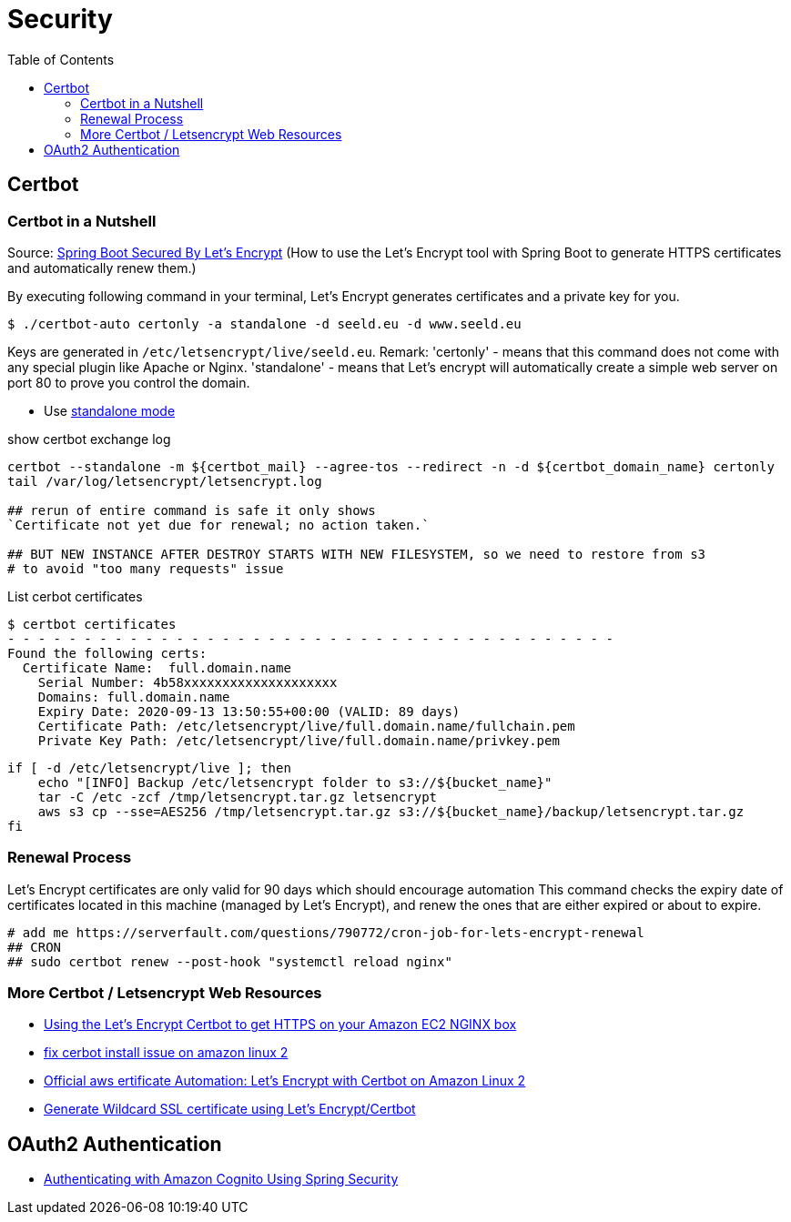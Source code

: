 = Security
:toc:

== Certbot
=== Certbot in a Nutshell

Source: https://dzone.com/articles/spring-boot-secured-by-lets-encrypt[Spring Boot Secured By Let's Encrypt]
(How to use the Let's Encrypt tool with Spring Boot to generate HTTPS certificates and automatically renew them.)

By executing following command in your terminal, Let's Encrypt generates certificates and a private key for you.

```
$ ./certbot-auto certonly -a standalone -d seeld.eu -d www.seeld.eu
```
Keys are generated in `/etc/letsencrypt/live/seeld.eu`.
Remark: 'certonly' - means that this command does not come with any special plugin like Apache or Nginx. 'standalone' -  means that Let's encrypt will automatically create a simple web server on port 80 to prove you control the domain.


* Use https://certbot.eff.org/docs/using.html#standalone[standalone mode]

show certbot exchange log

[source]
----
certbot --standalone -m ${certbot_mail} --agree-tos --redirect -n -d ${certbot_domain_name} certonly
tail /var/log/letsencrypt/letsencrypt.log

## rerun of entire command is safe it only shows
`Certificate not yet due for renewal; no action taken.`

## BUT NEW INSTANCE AFTER DESTROY STARTS WITH NEW FILESYSTEM, so we need to restore from s3
# to avoid "too many requests" issue
----

List cerbot certificates

[source]
----
$ certbot certificates
- - - - - - - - - - - - - - - - - - - - - - - - - - - - - - - - - - - - - - - -
Found the following certs:
  Certificate Name:  full.domain.name
    Serial Number: 4b58xxxxxxxxxxxxxxxxxxxx
    Domains: full.domain.name
    Expiry Date: 2020-09-13 13:50:55+00:00 (VALID: 89 days)
    Certificate Path: /etc/letsencrypt/live/full.domain.name/fullchain.pem
    Private Key Path: /etc/letsencrypt/live/full.domain.name/privkey.pem
----


[source]
----
if [ -d /etc/letsencrypt/live ]; then
    echo "[INFO] Backup /etc/letsencrypt folder to s3://${bucket_name}"
    tar -C /etc -zcf /tmp/letsencrypt.tar.gz letsencrypt
    aws s3 cp --sse=AES256 /tmp/letsencrypt.tar.gz s3://${bucket_name}/backup/letsencrypt.tar.gz
fi
----

=== Renewal Process
Let's Encrypt certificates are only valid for 90 days which should encourage automation
This command checks the expiry date of certificates located in this machine (managed by Let's Encrypt), and renew the ones that are either expired or about to expire.

```
# add me https://serverfault.com/questions/790772/cron-job-for-lets-encrypt-renewal
## CRON
## sudo certbot renew --post-hook "systemctl reload nginx"
```

=== More Certbot / Letsencrypt Web Resources

* https://www.freecodecamp.org/news/going-https-on-amazon-ec2-ubuntu-14-04-with-lets-encrypt-certbot-on-nginx-696770649e76/[Using the Let’s Encrypt Certbot to get HTTPS on your Amazon EC2 NGINX box]
* https://medium.com/@andrenakkurt/great-guide-thanks-for-putting-this-together-gifford-nowland-c3ce0ea2455[fix cerbot install issue on amazon linux 2]
* https://docs.aws.amazon.com/AWSEC2/latest/UserGuide/SSL-on-amazon-linux-2.html#letsencrypt[Official aws ertificate Automation: Let's Encrypt with Certbot on Amazon Linux 2]
* https://medium.com/@saurabh6790/generate-wildcard-ssl-certificate-using-lets-encrypt-certbot-273e432794d7[Generate Wildcard SSL certificate using Let’s Encrypt/Certbot]


== OAuth2 Authentication

* https://www.baeldung.com/spring-security-oauth-cognito[Authenticating with Amazon Cognito Using Spring Security]
